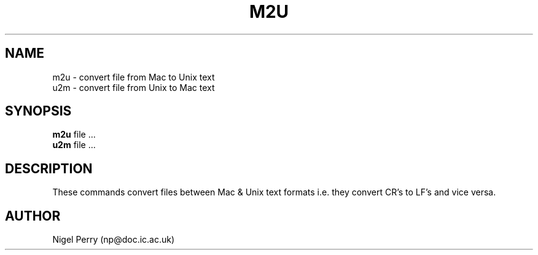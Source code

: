 .TH M2U L "December 1990"
.UC
.SH NAME
m2u \- convert file from Mac to Unix text
.br
u2m \- convert file from Unix to Mac text
.SH SYNOPSIS
.B m2u
file ...
.br
.B u2m
file ...
.SH DESCRIPTION
These commands convert files between Mac & Unix text formats i.e.
they convert CR's to LF's and vice versa.
.SH AUTHOR
Nigel Perry (np@doc.ic.ac.uk)
